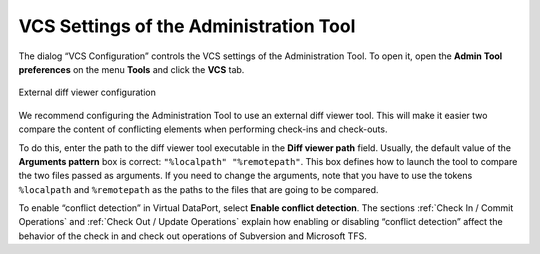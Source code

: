 =======================================
VCS Settings of the Administration Tool
=======================================

The dialog “VCS Configuration” controls the VCS settings of the
Administration Tool. To open it, open the **Admin Tool preferences** on
the menu **Tools** and click the **VCS** tab.

.. figure:: DenodoVirtualDataPort.AdministrationGuide-279.png
   :align: center
   :alt: External diff viewer configuration
   :name: External diff viewer configuration

   External diff viewer configuration

We recommend configuring the Administration Tool to use an external diff
viewer tool. This will make it easier two compare the content of
conflicting elements when performing check-ins and check-outs.

To do this, enter the path to the diff viewer tool executable in the
**Diff viewer path** field. Usually, the default value of the
**Arguments pattern** box is correct: ``"%localpath" "%remotepath"``.
This box defines how to launch the tool to compare the two files passed
as arguments. If you need to change the arguments, note that you have to
use the tokens ``%localpath`` and ``%remotepath`` as the paths to the
files that are going to be compared.

To enable “conflict detection” in Virtual DataPort, select **Enable
conflict detection**. The sections :ref:`Check In / Commit Operations` and
:ref:`Check Out / Update Operations` explain how enabling or disabling
“conflict detection” affect the behavior of the check in and check out
operations of Subversion and Microsoft TFS.
